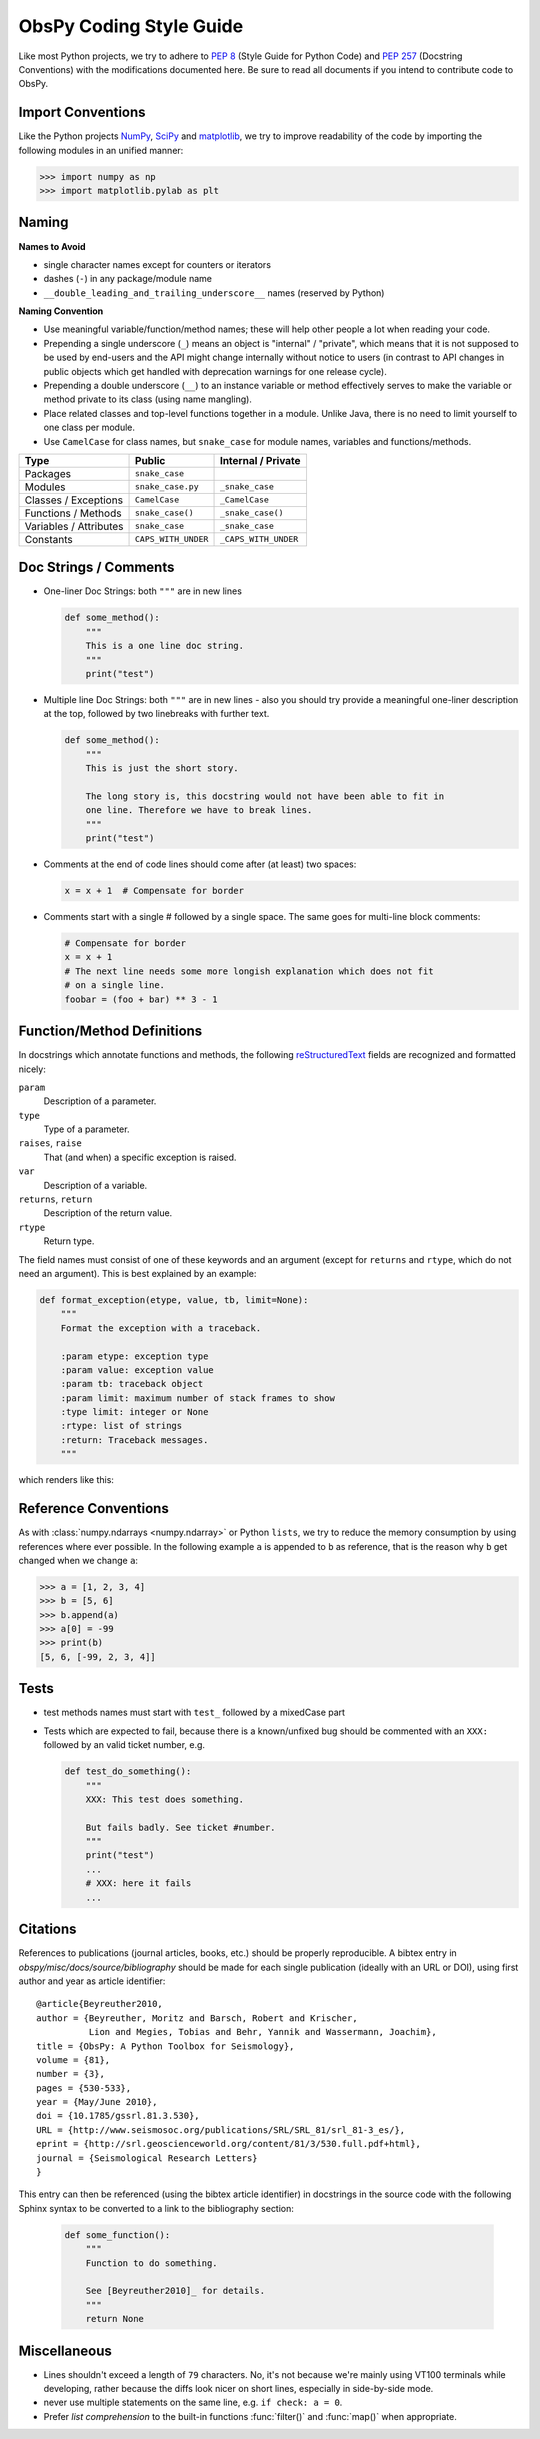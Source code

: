 .. _coding-style-guide:

ObsPy Coding Style Guide
========================

Like most Python projects, we try to adhere to :pep:`8` (Style Guide for Python
Code) and :pep:`257` (Docstring Conventions) with the modifications documented
here. Be sure to read all documents if you intend to contribute code to ObsPy.

Import Conventions
------------------

Like the Python projects NumPy_, SciPy_ and matplotlib_, we try to improve
readability of the code by importing the following modules in an unified
manner:

>>> import numpy as np
>>> import matplotlib.pylab as plt

.. _NumPy: http://www.numpy.org/
.. _SciPy: https://scipy.scipy.org/
.. _matplotlib: http://matplotlib.org/

Naming
------

**Names to Avoid**

* single character names except for counters or iterators
* dashes (``-``) in any package/module name
* ``__double_leading_and_trailing_underscore__`` names (reserved by Python)

**Naming Convention**

* Use meaningful variable/function/method names; these will help other people a
  lot when reading your code.
* Prepending a single underscore (``_``) means an object is "internal" /
  "private", which means that it is not supposed to be used by end-users and
  the API might change internally without notice to users (in contrast to API
  changes in public objects which get handled with deprecation warnings for one
  release cycle).
* Prepending a double underscore (``__``) to an instance variable or method
  effectively serves to make the variable or method private to its class (using
  name mangling).
* Place related classes and top-level functions together in a module. Unlike
  Java, there is no need to limit yourself to one class per module.
* Use ``CamelCase`` for class names, but ``snake_case`` for module
  names, variables and functions/methods.

======================  ===================  ====================
Type                    Public               Internal / Private
======================  ===================  ====================
Packages                ``snake_case``
Modules                 ``snake_case.py``    ``_snake_case``
Classes / Exceptions    ``CamelCase``        ``_CamelCase``
Functions / Methods     ``snake_case()``     ``_snake_case()``
Variables / Attributes  ``snake_case``       ``_snake_case``
Constants               ``CAPS_WITH_UNDER``  ``_CAPS_WITH_UNDER``
======================  ===================  ====================

Doc Strings / Comments
----------------------

* One-liner Doc Strings: both ``"""`` are in new lines

  .. code-block:: python

      def some_method():
          """
          This is a one line doc string.
          """
          print("test")

* Multiple line Doc Strings: both ``"""`` are in new lines - also you should
  try provide a meaningful one-liner description at the top, followed by two
  linebreaks with further text.

  .. code-block:: python

      def some_method():
          """
          This is just the short story.

          The long story is, this docstring would not have been able to fit in
          one line. Therefore we have to break lines.
          """
          print("test")

* Comments at the end of code lines should come after (at least) two spaces:

  .. code-block:: python

      x = x + 1  # Compensate for border

* Comments start with a single # followed by a single space. The same goes for
  multi-line block comments:

  .. code-block:: python

      # Compensate for border
      x = x + 1
      # The next line needs some more longish explanation which does not fit
      # on a single line.
      foobar = (foo + bar) ** 3 - 1

Function/Method Definitions
---------------------------

In docstrings which annotate functions and methods, the following
reStructuredText_ fields are recognized and formatted nicely:

``param``
    Description of a parameter.
``type``
    Type of a parameter.
``raises``, ``raise``
    That (and when) a specific exception is raised.
``var``
    Description of a variable.
``returns``, ``return``
    Description of the return value.
``rtype``
    Return type.

The field names must consist of one of these keywords and an argument (except
for ``returns`` and ``rtype``, which do not need an argument). This is best
explained by an example:

.. code-block:: python

  def format_exception(etype, value, tb, limit=None):
      """
      Format the exception with a traceback.

      :param etype: exception type
      :param value: exception value
      :param tb: traceback object
      :param limit: maximum number of stack frames to show
      :type limit: integer or None
      :rtype: list of strings
      :return: Traceback messages.
      """

which renders like this:

.. function:: format_exception(etype, value, tb, limit=None)

   Format the exception with a traceback.

   :param etype: exception type
   :param value: exception value
   :param tb: traceback object
   :param limit: maximum number of stack frames to show
   :type limit: integer or None
   :rtype: list of strings
   :return: Traceback messages.

.. _reStructuredText: http://docutils.sourceforge.net/rst.html

Reference Conventions
---------------------

As with :class:`numpy.ndarrays <numpy.ndarray>` or Python ``lists``, we try to
reduce the memory consumption by using references where ever possible. In the
following example ``a`` is appended to ``b`` as reference, that is the reason
why ``b`` get changed when we change ``a``:

>>> a = [1, 2, 3, 4]
>>> b = [5, 6]
>>> b.append(a)
>>> a[0] = -99
>>> print(b)
[5, 6, [-99, 2, 3, 4]]

Tests
-----

* test methods names must start with ``test_`` followed by a mixedCase part
* Tests which are expected to fail, because there is a known/unfixed bug should
  be commented with an ``XXX:`` followed by an valid ticket number, e.g.

  .. code-block:: python

      def test_do_something():
          """
          XXX: This test does something.

          But fails badly. See ticket #number.
          """
          print("test")
          ...
          # XXX: here it fails
          ...

Citations
---------

References to publications (journal articles, books, etc.) should be properly
reproducible. A bibtex entry in `obspy/misc/docs/source/bibliography` should be
made for each single publication (ideally with an URL or DOI), using first
author and year as article identifier::

    @article{Beyreuther2010,
    author = {Beyreuther, Moritz and Barsch, Robert and Krischer,
              Lion and Megies, Tobias and Behr, Yannik and Wassermann, Joachim},
    title = {ObsPy: A Python Toolbox for Seismology},
    volume = {81},
    number = {3},
    pages = {530-533},
    year = {May/June 2010},
    doi = {10.1785/gssrl.81.3.530},
    URL = {http://www.seismosoc.org/publications/SRL/SRL_81/srl_81-3_es/},
    eprint = {http://srl.geoscienceworld.org/content/81/3/530.full.pdf+html},
    journal = {Seismological Research Letters}
    }

This entry can then be referenced (using the bibtex article identifier) in
docstrings in the source code with the following Sphinx syntax to be converted
to a link to the bibliography section:

  .. code-block:: python

      def some_function():
          """
          Function to do something.

          See [Beyreuther2010]_ for details.
          """
          return None


Miscellaneous
-------------

* Lines shouldn't exceed a length of ``79`` characters. No, it's not because
  we're mainly using VT100 terminals while developing, rather because the diffs
  look nicer on short lines, especially in side-by-side mode.
* never use multiple statements on the same line, e.g. ``if check: a = 0``.
* Prefer `list comprehension` to the built-in functions :func:`filter()` and
  :func:`map()` when appropriate.

